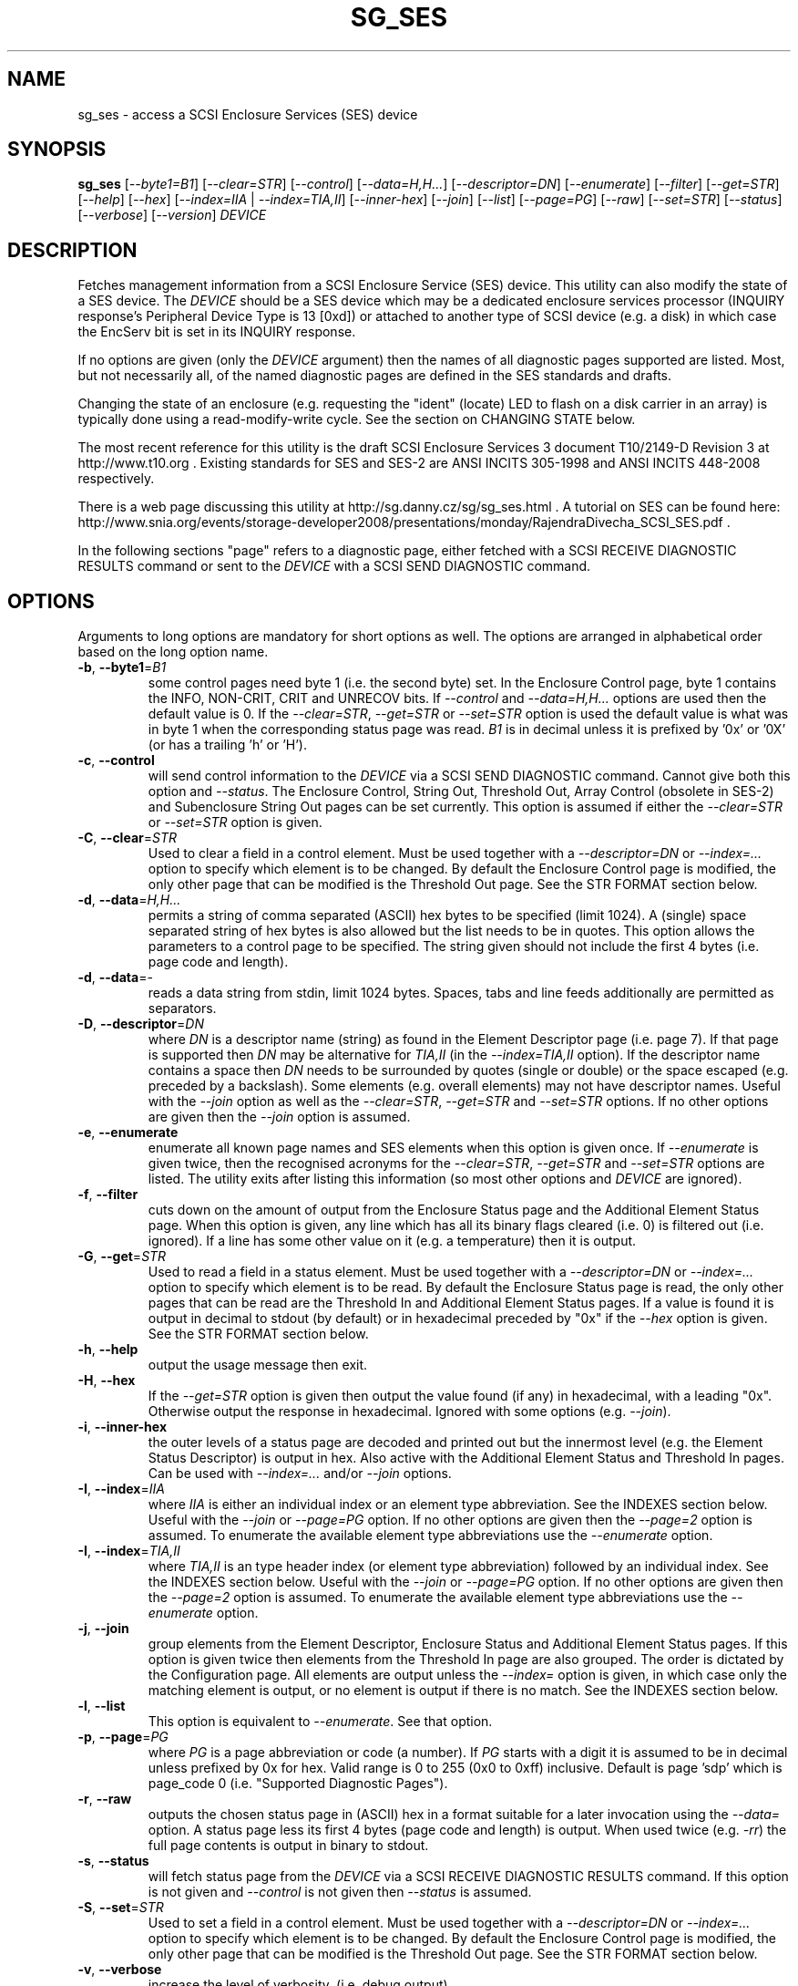 .TH SG_SES "8" "December 2011" "sg3_utils\-1.33" SG3_UTILS
.SH NAME
sg_ses \- access a SCSI Enclosure Services (SES) device
.SH SYNOPSIS
.B sg_ses
[\fI\-\-byte1=B1\fR] [\fI\-\-clear=STR\fR] [\fI\-\-control\fR]
[\fI\-\-data=H,H...\fR] [\fI\-\-descriptor=DN\fR] [\fI\-\-enumerate\fR]
[\fI\-\-filter\fR] [\fI\-\-get=STR\fR] [\fI\-\-help\fR] [\fI\-\-hex\fR]
[\fI\-\-index=IIA\fR | \fI\-\-index=TIA,II\fR] [\fI\-\-inner\-hex\fR]
[\fI\-\-join\fR] [\fI\-\-list\fR] [\fI\-\-page=PG\fR] [\fI\-\-raw\fR]
[\fI\-\-set=STR\fR] [\fI\-\-status\fR] [\fI\-\-verbose\fR]
[\fI\-\-version\fR] \fIDEVICE\fR
.SH DESCRIPTION
.\" Add any additional description here
.PP
Fetches management information from a SCSI Enclosure Service (SES) device.
This utility can also modify the state of a SES device. The \fIDEVICE\fR
should be a SES device which may be a dedicated enclosure services
processor (INQUIRY response's Peripheral Device Type is 13 [0xd]) or
attached to another type of SCSI device (e.g. a disk) in which case the
EncServ bit is set in its INQUIRY response.
.PP
If no options are given (only the \fIDEVICE\fR argument) then the names of
all diagnostic pages supported are listed. Most, but not necessarily all, of
the named diagnostic pages are defined in the SES standards and drafts.
.PP
Changing the state of an enclosure (e.g. requesting the "ident" (locate) LED
to flash on a disk carrier in an array) is typically done using a
read\-modify\-write cycle. See the section on CHANGING STATE below.
.PP
The most recent reference for this utility is the draft SCSI Enclosure
Services 3 document T10/2149\-D Revision 3 at http://www.t10.org . Existing
standards for SES and SES\-2 are ANSI INCITS 305\-1998 and ANSI INCITS
448\-2008 respectively.
.PP
There is a web page discussing this utility at
http://sg.danny.cz/sg/sg_ses.html . A tutorial on SES can be found here:
http://www.snia.org/events/storage\-developer2008/presentations/monday/RajendraDivecha_SCSI_SES.pdf .
.PP
In the following sections "page" refers to a diagnostic page, either
fetched with a SCSI RECEIVE DIAGNOSTIC RESULTS command or sent to the
\fIDEVICE\fR with a SCSI SEND DIAGNOSTIC command.
.SH OPTIONS
Arguments to long options are mandatory for short options as well.
The options are arranged in alphabetical order based on the long
option name.
.TP
\fB\-b\fR, \fB\-\-byte1\fR=\fIB1\fR
some control pages need byte 1 (i.e. the second byte) set. In the Enclosure
Control page, byte 1 contains the INFO, NON\-CRIT, CRIT and UNRECOV
bits. If \fI\-\-control\fR and \fI\-\-data=H,H...\fR options are used then
the default value is 0. If the \fI\-\-clear=STR\fR, \fI\-\-get=STR\fR or
\fI\-\-set=STR\fR option is used the default value is what was in byte 1
when the corresponding status page was read. \fIB1\fR is in decimal unless
it is prefixed by '0x' or '0X' (or has a trailing 'h' or 'H').
.TP
\fB\-c\fR, \fB\-\-control\fR
will send control information to the \fIDEVICE\fR via a SCSI SEND
DIAGNOSTIC command. Cannot give both this option and \fI\-\-status\fR.
The Enclosure Control, String Out, Threshold Out, Array Control (obsolete
in SES\-2) and Subenclosure String Out pages can be set currently. This
option is assumed if either the \fI\-\-clear=STR\fR or \fI\-\-set=STR\fR
option is given.
.TP
\fB\-C\fR, \fB\-\-clear\fR=\fISTR\fR
Used to clear a field in a control element. Must be used together with
a \fI\-\-descriptor=DN\fR or \fI\-\-index=...\fR option to specify which
element is to be changed. By default the Enclosure Control page is modified,
the only other page that can be modified is the Threshold Out page. See the
STR FORMAT section below. 
.TP
\fB\-d\fR, \fB\-\-data\fR=\fIH,H...\fR
permits a string of comma separated (ASCII) hex bytes to be specified (limit
1024). A (single) space separated string of hex bytes is also allowed but
the list needs to be in quotes. This option allows the parameters to a
control page to be specified. The string given should not include the first 4
bytes (i.e. page code and length).
.TP
\fB\-d\fR, \fB\-\-data\fR=\-
reads a data string from stdin, limit 1024 bytes. Spaces, tabs and line feeds
additionally are permitted as separators.
.TP
\fB\-D\fR, \fB\-\-descriptor\fR=\fIDN\fR
where \fIDN\fR is a descriptor name (string) as found in the Element
Descriptor page (i.e. page 7). If that page is supported then \fIDN\fR may be
alternative for \fITIA,II\fR (in the \fI\-\-index=TIA,II\fR option). If the
descriptor name contains a space then \fIDN\fR needs to be surrounded by
quotes (single or double) or the space escaped (e.g. preceded by a backslash).
Some elements (e.g. overall elements) may not have descriptor names. Useful
with the \fI\-\-join\fR option as well as the \fI\-\-clear=STR\fR,
\fI\-\-get=STR\fR and \fI\-\-set=STR\fR options. If no other options are
given then the \fI\-\-join\fR option is assumed.
.TP
\fB\-e\fR, \fB\-\-enumerate\fR
enumerate all known page names and SES elements when this option is given
once. If \fI\-\-enumerate\fR is given twice, then the recognised acronyms for
the \fI\-\-clear=STR\fR, \fI\-\-get=STR\fR and \fI\-\-set=STR\fR options are
listed. The utility exits after listing this information (so most other
options and \fIDEVICE\fR are ignored).
.TP
\fB\-f\fR, \fB\-\-filter\fR
cuts down on the amount of output from the Enclosure Status page and the
Additional Element Status page. When this option is given, any line which
has all its binary flags cleared (i.e. 0) is filtered out (i.e.  ignored).
If a line has some other value on it (e.g. a temperature) then it is output.
.TP
\fB\-G\fR, \fB\-\-get\fR=\fISTR\fR
Used to read a field in a status element. Must be used together with
a \fI\-\-descriptor=DN\fR or \fI\-\-index=...\fR option to specify which
element is to be read. By default the Enclosure Status page is read, the
only other pages that can be read are the Threshold In and Additional
Element Status pages. If a value is found it is output in decimal to
stdout (by default) or in hexadecimal preceded by "0x" if the \fI\-\-hex\fR
option is given. See the STR FORMAT section below. 
.TP
\fB\-h\fR, \fB\-\-help\fR
output the usage message then exit.
.TP
\fB\-H\fR, \fB\-\-hex\fR
If the \fI\-\-get=STR\fR option is given then output the value found (if
any) in hexadecimal, with a leading "0x". Otherwise output the response
in hexadecimal. Ignored with some options (e.g. \fI\-\-join\fR).
.TP
\fB\-i\fR, \fB\-\-inner\-hex\fR
the outer levels of a status page are decoded and printed out but the
innermost level (e.g. the Element Status Descriptor) is output in hex. Also
active with the Additional Element Status and Threshold In pages. Can be
used with \fI\-\-index=...\fR and/or \fI\-\-join\fR options.
.TP
\fB\-I\fR, \fB\-\-index\fR=\fIIIA\fR
where \fIIIA\fR is either an individual index or an element type abbreviation.
See the INDEXES section below. Useful with the \fI\-\-join\fR or
\fI\-\-page=PG\fR option. If no other options are given then the
\fI\-\-page=2\fR option is assumed. To enumerate the available element type
abbreviations use the \fI\-\-enumerate\fR option.
.TP
\fB\-I\fR, \fB\-\-index\fR=\fITIA,II\fR
where \fITIA,II\fR is an type header index (or element type abbreviation)
followed by an individual index. See the INDEXES section below. Useful with
the \fI\-\-join\fR or \fI\-\-page=PG\fR option. If no other options are given
then the \fI\-\-page=2\fR option is assumed. To enumerate the available
element type abbreviations use the \fI\-\-enumerate\fR option.
.TP
\fB\-j\fR, \fB\-\-join\fR
group elements from the Element Descriptor, Enclosure Status and Additional
Element Status pages. If this option is given twice then elements from the
Threshold In page are also grouped. The order is dictated by the Configuration
page. All elements are output unless the \fI\-\-index=\fR option is given, in
which case only the matching element is output, or no element is output if
there is no match. See the INDEXES section below.
.TP
\fB\-l\fR, \fB\-\-list\fR
This option is equivalent to \fI\-\-enumerate\fR. See that option.
.TP
\fB\-p\fR, \fB\-\-page\fR=\fIPG\fR
where \fIPG\fR is a page abbreviation or code (a number). If \fIPG\fR
starts with a digit it is assumed to be in decimal unless prefixed by
0x for hex. Valid range is 0 to 255 (0x0 to 0xff) inclusive. Default is
page 'sdp' which is page_code 0 (i.e. "Supported Diagnostic Pages").
.TP
\fB\-r\fR, \fB\-\-raw\fR
outputs the chosen status page in (ASCII) hex in a format suitable for a
later invocation using the \fI\-\-data=\fR option. A status page less its
first 4 bytes (page code and length) is output. When used twice (e.g.
\fI\-rr\fR) the full page contents is output in binary to stdout.
.TP
\fB\-s\fR, \fB\-\-status\fR
will fetch status page from the \fIDEVICE\fR via a SCSI RECEIVE DIAGNOSTIC
RESULTS command. If this option is not given and \fI\-\-control\fR is not
given then \fI\-\-status\fR is assumed.
.TP
\fB\-S\fR, \fB\-\-set\fR=\fISTR\fR
Used to set a field in a control element. Must be used together with a
\fI\-\-descriptor=DN\fR or \fI\-\-index=...\fR option to specify which
element is to be changed. By default the Enclosure Control page is modified,
the only other page that can be modified is the Threshold Out page. See the
STR FORMAT section below. 
.TP
\fB\-v\fR, \fB\-\-verbose\fR
increase the level of verbosity, (i.e. debug output).
.TP
\fB\-V\fR, \fB\-\-version\fR
print the version string and then exit.
.SH INDEXES
An enclosure can have information about its disk and tape drives plus other
supporting components like power supplies spread across several pages.
Addressing a specific element (overall or individual) is complicated.
.PP
The Configuration page is key: it contains a list of "type headers", each
of which contains an element type (e.g. Array Device Slot), a sub\-enclosure
identifier (0 for the primary enclosure) and a "Number of possible elements".
Corresponding to each type header, the Enclosure Status page has one "overall"
element plus "Number of possible elements" individual elements all of which
have the given element type. For some element types the "Number of possible
elements" will be 0 so the Enclosure Status page has only one "overall"
element corresponding to that type header. The Element Descriptor page and
the Threshold (In and Out) page follow the same pattern as the Enclosure
Status page.
.PP
The Additional Element Status page is a bit more complicated. It has
entries for "Number of possible elements" of certain element types. It
does not have entries corresponding to the "overall" elements. To make
the correspondence a little clearer each descriptor in this page optionally
contains an "Element Index Present" indicator. If so each element's "Element
Index" field refers to the position of the corresponding element in the
Enclosure Status page.
.PP
Addressing a single overall element or a single individual element is done
with two indexes: TI and II. Both are origin 0. TI=0 corresponds to the
first type header entry which must be a Device Slot or Array Device Slot
element type (according to the SES\-2 standard). To address the corresponding
overall instance, II is set to -1, otherwise II can be set to the individual
instance index. As an alternative to the type header index (TI), an element
type abbreviation (A) optionally followed by a number (e.g. "ps" refers to
the first Power Supply element type; "ps1" refers to the second) can be
given.
.PP
One of two command lines variants can be used to specify indexes:
\fI\-\-index=TIA,II\fR where \fITIA\fR is either an type header index (TI)
or an element type abbreviation (A) (e.g. "ps" or "ps1"). \fIII\fR is
is either an individual index or "-1" to specify the overall element. The
second variant is \fI\-\-index=IIA\fR where \fIIIA\fR is either an individual
index (II) or an element type abbreviation (A). When \fIIIA\fR is an
individual index then the option is equivalent to \fI\-\-index=0,II\fR. When
\fIIIA\fR is an element type abbreviation then the option is equivalent to
\fI\-\-index=A,-1\fR.
.PP
To cope with vendor specific element types (which should be in the range 128
to 255) the element type can be given as a number with a leading underscore.
For example these are equivalent: \fI\-\-index=arr\fR and
\fI\-\-index=_23\fR since the Array Device Slot element type value is 23.
Also \fI\-\-index=ps1\fR and \fI\-\-index=_2_1\fR are equivalent.
.PP
Another example: if the first type header in the Configuration page has Array
Device Slot element type then \fI\-\-index=0,-1\fR is equivalent to
\fI\-\-index=arr\fR. Also \fI\-\-index=arr,3\fR is equivalent to
\fI\-\-index=3\fR.
.PP
Note that if the Element Descriptor page is available then the 
\fI\-\-descriptor=DN\fR option may be an alternative to the
\fI\-\-index=...\fR option.
.SH STR FORMAT
The \fISTR\fR arguments of the \fI\-\-clear=STR\fR, \fI\-\-get=STR\fR and
\fI\-\-set=STR\fR options all have the same structure. There are two forms:
.br
      <acronym>[=<value>]
.br
      <start_byte>:<start_bit>[:<num_bits>][=<value>]
.PP
The <acronym> is one of a list of common fields (e.g. "ident" and "fault")
that the utility converts internally into the second form. The <start_byte>
is usually in the range 0 to 3, the <start_bit> must be in the range 0 to
7 and the <num_bits> must be in the range 1 to 64 (default 1). The
number of bits are read in the left to right sense of the element tables
shown in the various SES draft documents. For example the 8 bits of
byte 2 would be represented as 2:7:8 with the most significant bit being
2:7 and the LSB being 2:0 .
.PP
The <value> is optional but is ignored if provided to \fI\-\-get=STR\fR.
For \fI\-\-set=STR\fR the default <value> is 1 while for \fI\-\-clear=STR\fR
the default value is 0 .
.PP
The supported list of <acronym>s can be viewed by using the
\fI\-\-enumerate\fR option twice (or "\-ee").
.SH CHANGING STATE
This utility has various techniques for changing the state of a SES device.
As noted above this is typically a read\-modify\-write type operation.
Most modifiable pages have a "status" (or "in") page that can be read, and
a corresponding "control" (or "out") page that can be written back to change
the state of the enclosure.
.PP
The lowest level technique provided by this utility involves outputting
a "status" page in hex with \fI\-\-raw\fR. Then a text editor can be used
to edit the hex (note: to change an Enclosure Control descriptor the SELECT
bit needs to be set). Next the control page data can fed back with the
\fI\-\-data=H,H...\fR option together with the \fI\-\-control\fR option;
the \fI\-\-byte1=B1\fR option may need to be given as well.
.PP
Changes to the Enclosure Control page (and the Threshold Out page) can be
done at a higher level. This involves choosing a page (the default in this
case is the Enclosure Control page). Next choose an individual or overall
element index (or name it with its element descriptor string). Then give
the element's name (e.g. "ident" for RQST IDENT) or its position within that
element (e.g. in an array device slot control element RQST IDENT is byte 2,
bit 1 and 1 bit long ("2:1:1")). Finally a value can be given, if not the
value for \fI\-\-set=STR\fR defaults to 1 and for \fI\-\-clear=STR\fR
defaults to 0.
.SH NOTES
This utility can be used to fetch arbitrary (i.e. non SES) diagnostic
pages (using the SCSI READ DIAGNOSTIC command). To this end the
\fI\-\-page=PG\fR and \fI\-\-hex\fR options would be appropriate. Arbitrary
diagnostic pages can be sent to a device with the sg_senddiag utility.
.PP
The most troublesome part of the join operation is associating Additional
Element Status descriptors correctly. At least one SES device vendor has
misinterpreted the SES\-2 standard with its "element index" field. The
code in this utility interprets the "element index" field per the SES\-2
standard and if that yields an inappropriate element type, adjusts its
indexing to follow that vendor's misinterpretation. 
.PP
There is a related command set called SAF\-TE (SCSI attached fault\-tolerant
enclosure) for enclosure (including RAID) status and control. SCSI devices
that support SAF\-TE report "Processor" peripheral device type (0x3) in their
INQUIRY response. See the sg_safte utility in this package or safte\-monitor
on the Internet.
.SH EXAMPLES
These examples use Linux device names. For suitable device names in
other supported Operating Systems see the sg3_utils(8) man page.
.PP
To view the supported pages:
.PP
   sg_ses /dev/bsg/6:0:2:0
.PP
To view the Configuration page:
.PP
   sg_ses \-\-page=cf /dev/bsg/6:0:2:0
.PP
To view the Enclosure Status page:
.PP
   sg_ses \-\-page=es /dev/bsg/6:0:2:0
.PP
Changing a temperature threshold is possible, if a little awkward. The
current thresholds can be shown with:
.PP
   sg_ses \-\-page=th /dev/bsg/6:0:2:0
.PP
The threshold to be changed can be chosen. Then output the threshold page
in hex (suitable for editing) with:
.PP
   sg_ses \-\-page=th \-\-raw /dev/bsg/6:0:2:0 > t
.PP
Then with the aid of the SES\-3 document (in revision 3: section 6.1.8)
use your favourite editor to change t. The changes can be sent to the
device with:
.PP
   sg_ses \-\-control \-\-page=th \-\-data=\- /dev/bsg/6:0:2:0 < t
.PP
If the above is successful, the threshold should have been changed. To
check try:
.PP
   sg_ses \-\-page=th /dev/bsg/6:0:2:0
.PP
again.
.PP
Fields in the various elements of the Enclosure Control page can be changed
with a higher level syntax. The following example looks at flashing
the "ident" LED (also called "locate") on "ArrayDevice07" which is a disk (or
more precisely the carrier drawer the disk is in):
.PP
   sg_ses \-\-index=7 \-\-set=2:1:1 /dev/sg3
.PP
If the Element Descriptor diagnostic page shows that "ArrayDevice07" is
the descriptor name associated with element index 7 then this invocation
is equivalent to the previous one:
.PP
   sg_ses \-\-descriptor=ArrayDevice07 \-\-set=2:1:1 /dev/sg3
.PP
Further the byte 2, bit 1 (for 1 bit) field in the Array Device Slot control
element is RQST INDENT for asking a disk carrier to flash a LED so it can
be located. In this case "ident" (or "locate") is accepted as an acronym
for that field:
.PP
   sg_ses \-\-descriptor=ArrayDevice07 \-\-set=ident /dev/sg3
.PP
To turn off that LED:
.PP
   sg_ses \-\-descriptor=ArrayDevice07 \-\-clear=ident /dev/sg3
.PP
To get the (attached) SAS address of that device (which is held in the
Additional Element Sense page (page 10)) printed on hex:
.PP
   sg_ses \-p aes \-D ArrayDevice07 \-G at_sas_addr \-H /dev/sg3
.PP
To collate the information in the Enclosure Status, Element Descriptor
and Additional Element Status pages the \fI\-\-join\fR option can be used:
.PP
   sg_ses \-\-join /dev/sg3
.PP
This will produce a lot of output. To filter out lines that don't contain
much information add the \fI\-\-filter\fR option:
.PP
   sg_ses \-\-join \-\-filter /dev/sg3
.PP
.SH EXIT STATUS
The exit status of sg_ses is 0 when it is successful. Otherwise see
the sg3_utils(8) man page.
.SH AUTHORS
Written by Douglas Gilbert.
.SH "REPORTING BUGS"
Report bugs to <dgilbert at interlog dot com>.
.SH COPYRIGHT
Copyright \(co 2004\-2011 Douglas Gilbert
.br
This software is distributed under a FreeBSD license. There is NO
warranty; not even for MERCHANTABILITY or FITNESS FOR A PARTICULAR PURPOSE.
.SH "SEE ALSO"
.B sg_inq, sg_safte, sg_senddiag, sg3_utils (in sg3_utils package);
.B safte\-monitor (Internet)
